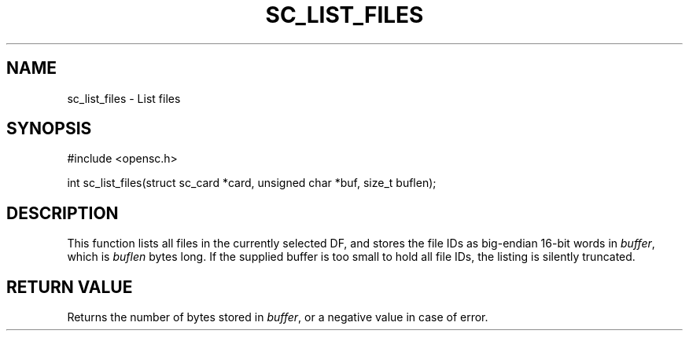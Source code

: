 .\"Generated by db2man.xsl. Don't modify this, modify the source.
.de Sh \" Subsection
.br
.if t .Sp
.ne 5
.PP
\fB\\$1\fR
.PP
..
.de Sp \" Vertical space (when we can't use .PP)
.if t .sp .5v
.if n .sp
..
.de Ip \" List item
.br
.ie \\n(.$>=3 .ne \\$3
.el .ne 3
.IP "\\$1" \\$2
..
.TH "SC_LIST_FILES" 3 "" "" "OpenSC API Reference"
.SH NAME
sc_list_files \- List files
.SH "SYNOPSIS"

.PP


.nf

#include <opensc\&.h>

int sc_list_files(struct sc_card *card, unsigned char *buf, size_t buflen);
		
.fi
 

.SH "DESCRIPTION"

.PP
This function lists all files in the currently selected DF, and stores the file IDs as big\-endian 16\-bit words in \fIbuffer\fR, which is \fIbuflen\fR bytes long\&. If the supplied buffer is too small to hold all file IDs, the listing is silently truncated\&.

.SH "RETURN VALUE"

.PP
Returns the number of bytes stored in \fIbuffer\fR, or a negative value in case of error\&.

